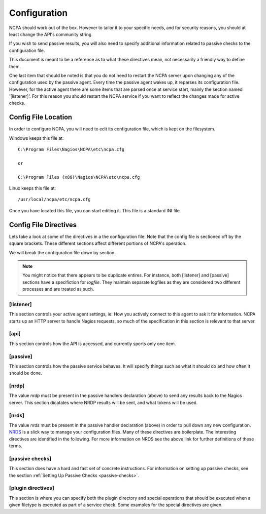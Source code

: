 Configuration
==================

NCPA should work out of the box. However to tailor it to your specific needs, and for security reasons, you should at least change the API's community string. 

If you wish to send passive results, you will also need to specify additional information related to passive checks to the configuration file. 

This document is meant to be a reference as to what these directives mean, not necessarily a friendly way to define them.

One last item that should be noted is that you do not need to restart the NCPA server upon changing any of the configuration used by the passive agent. Every time the passive agent wakes up, it reparses its configuration file. However, for the active agent there are some items that are parsed once at service start, mainly the section named '[listener]'.  For this reason you should restart the NCPA service if you want to reflect the changes made for active checks.

Config File Location
--------------------

In order to configure NCPA, you will need to edit its configuration file, which is kept on the filesystem.

Windows keeps this file at::
    
    C:\Program Files\Nagios\NCPA\etc\ncpa.cfg
    
    or
    
    C:\Program Files (x86)\Nagios\NCPA\etc\ncpa.cfg

Linux keeps this file at::
    
    /usr/local/ncpa/etc/ncpa.cfg

Once you have located this file, you can start editing it. This file is a standard INI file.

Config File Directives
----------------------

Lets take a look at some of the directives in a the configuration file. Note that the config file is sectioned off by the square brackets. These different sections affect different portions of NCPA's operation.

We will break the configuration file down by section.

.. note:: You might notice that there appears to be duplicate entires. For instance, both [listener] and [passive] sections have a specifiction for *logfile*. They maintain separate logfiles as they are considered two different processes and are treated as such.

[listener]
++++++++++

This section controls your active agent settings, ie: How you actively connect to this agent to ask it for information. NCPA starts up an HTTP server to handle Nagios requests, so much of the specification in this section is relevant to that server. 

.. glossary::
    
    ip
        This determines what IP the agent will listen on. By default, it will listen on 0.0.0.0, which means it will listen on all interfaces and all name references. Specify this if you would only like the agent to listen on a specific IP or name.
    
    port
        This specifies the TCP port the NCPA server will bind to. 
    
    uid
        Determines which user the NCPA server will run as.
    
    gid
        Determines the group by which the NCPA server will run as.
    
    pidfile
        The named file location where the PID file for the NCPA server will be stored and maintained.
    
    logfile
        The named file location where the log file for the NCPA server will be stored.
    
    certificate
        EXPERIMENTAL. Allows you to specify the filename for the SSL certificate you wish to use with the NCPA server. If left adhoc, a new certificate will be generated and used for the server.

[api]
+++++

This section controls how the API is accessed, and currently sports only one item.

.. glossary::
    
    community_string
        The token that you use to authenticate when accessing the web interface. This should be something non-trivial.

[passive]
+++++++++

This section controls how the passive service behaves. It will specify things such as what it should do and how often it should be done. 

.. glossary::
    
    sleep
        The time in seconds which the service will wait until running again. Upon waking up, the service will check to see if it has anything to do.  If it has nothing to do it will sleep again for the specified time.
    
    handlers
        This is where the magic happens with the NCPA passive agent. Handlers are items that are run whenever the passive daemon wakes up. The currently supported handlers are nrds and nrdp. This handlers list should be a comma-delimited list of handlers that are to be run. To run both nrds and nrdp handlers, this entry would be *handlers = nrds,nrdp*. More information is provided about what each of these handlers do under the `[nrds]`_ and `[nrdp]`_ sections, respectively.
    
    uid
        Determines which user the NCPA passive service will run as during execution.
    
    gid
        Determines the group by which the NCPA passive service will run as during execution.
    
    pidfile
        The named file location where the PID file for the NCPA passive service will be stored and maintained.
    
    logfile
        The named file location where the log file for the NCPA passive service will be stored.

[nrdp]
++++++

The value *nrdp* must be present in the passive handlers declaration (above) to send any results back to the Nagios server. This section dicatates where NRDP results will be sent, and what tokens will be used.

.. glossary::
    
    parent
        The IP address of the Nagios server to which the passive check results should be sent. The wording on this may seem a bit confusing, but this is for a reason. The NCPA agent can also function as a NRDP forwarder. If you sent NRDP results to the NCPA listener's IP with the proper token, it will forward the NRDP check results to its parent, or this directive. This allows for you to have a chain of NRDP forwards if firewall contraints are incredibly heavy.
    
    token
        The token to use to access its parent. Need not be the same as the token NCPA uses for its own server.

[nrds]
++++++

The value *nrds* must be present in the passive handler declaration (above) in order to pull down any new configuration. `NRDS <http://exchange.nagios.org/directory/Addons/Components/Nagios-Remote-Data-Sender-(NRDS)/details>`_ is a slick way to manage your configuration files. Many of these directives are boilerplate. The interesting directives are identified in the following. For more information on NRDS see the above link for further definitions of these terms.

.. glossary::
    
    CONFIG_NAME
        This is the name that the NCPA passive service will query for updates and is set up in Nagios XI. 
    
    TOKEN
        The token the NCPA passive service will use when connecting to the NRDS server.
    
    URL
        The URL to be queried for NRDS information.
    
    UPDATE_CONFIG
        If this is set to 1, then the config will be updated automatically when a new config becomes available. If anything else, it will not be updated.
    
    UPDATE_PLUGINS
        If this is set to 1, then the plugins in the plugins/ directory will be automatically maintained using NRDS.

[passive checks]
++++++++++++++++

This section does have a hard and fast set of concrete instructions. For information on setting up passive checks, see the section :ref:`Setting Up Passive Checks <passive-checks>`.

[plugin directives]
+++++++++++++++++++

This section is where you can specify both the plugin directory and special operations that should be executed when a given filetype is executed as part of a service check. Some examples for the special directives are given.

.. glossary::
    
    plugin_path
        The path to the directory containing any third party plugins that need to be run.
    
    
